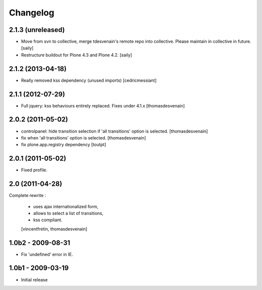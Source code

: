 Changelog
=========

2.1.3 (unreleased)
------------------

- Move from svn to collective, merge tdesvenain's remote repo into collective.
  Please maintain in collective in future.  [saily]

- Restructure buildout for Plone 4.3 and Plone 4.2.
  [saily]


2.1.2 (2013-04-18)
------------------

- Really removed kss dependency (unused imports)
  [cedricmessiant]


2.1.1 (2012-07-29)
------------------

- Full jquery: kss behaviours entirely replaced.
  Fixes under 4.1.x
  [thomasdesvenain]

2.0.2 (2011-05-02)
------------------

- controlpanel: hide transition selection if 'all transitions' option is selected.
  [thomasdesvenain]

- fix when 'all transitions' option is selected.
  [thomasdesvenain]

- fix plone.app.registry dependency
  [toutpt]


2.0.1 (2011-05-02)
------------------

- Fixed profile.


2.0 (2011-04-28)
----------------

Complete rewrite :

  * uses ajax internationalized form,
  * allows to select a list of transitions,
  * kss compliant.
  [vincentfretin, thomasdesvenain]


1.0b2 - 2009-08-31
------------------

* Fix 'undefined' error in IE.

1.0b1 - 2009-03-19
------------------

* Initial release

